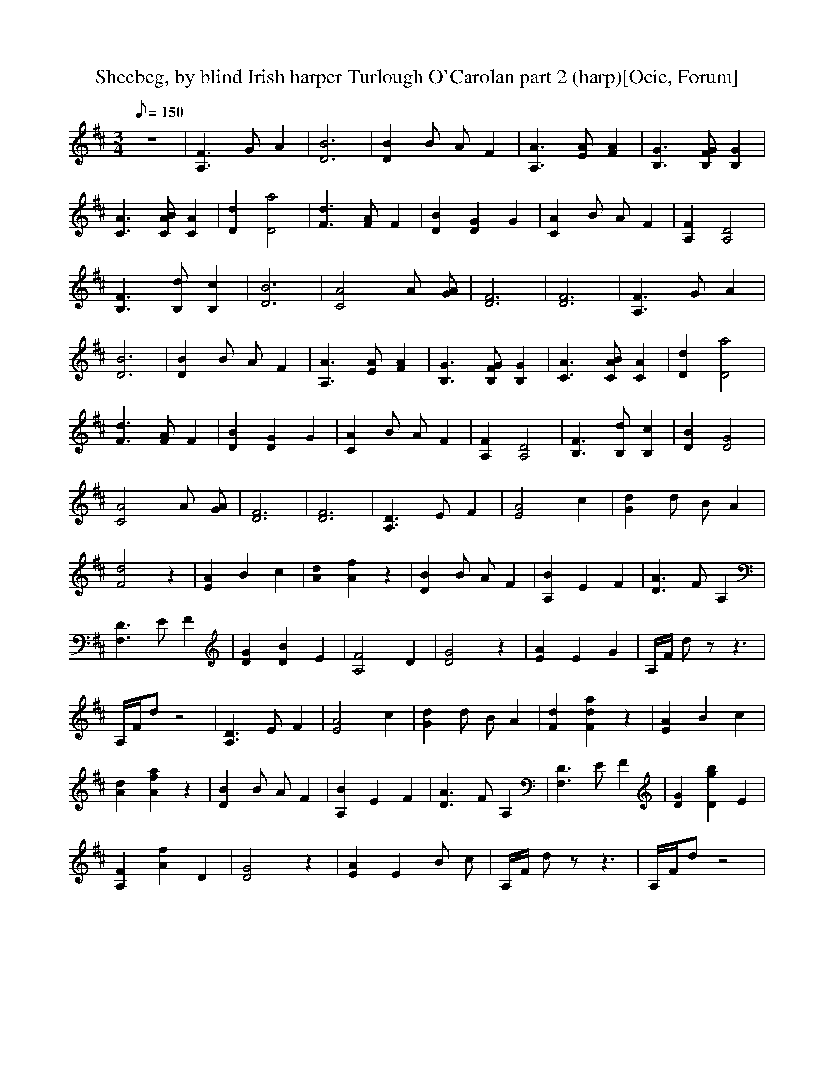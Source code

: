 X:1
T:Sheebeg, by blind Irish harper Turlough O'Carolan part 2 (harp)[Ocie, Forum]
M:3/4
Q:150
L:1/8  
K:D
z6 | [A,3F3] G A2 | [D6B6] | [D2B2] B A F2 | [A,3A3] [AE] [A2F2] | [B,3G3] [B,GF] [B,2G2] | 
 %7
[C3A3] [CAB] [A2C2] | [D2d2][D4a4] | [F3d3] [FA] F2 | [D2B2][D2G2] G2 | [C2A2] B A F2 | [A,2F2] [A,4D4] | 
 %13
[B,3F3] [B,d] [B,2c2] | [D6B6] | [C4A4] A [AG] | [D6F6] | [D6F6] |  [A,3F3] G A2 | 
 %19
[D6B6] | [D2B2] B A F2 | [A,3A3] [AE] [A2F2] | [B,3G3] [B,GF] [B,2G2] | [C3A3] [CAB] [A2C2] | [D2d2][D4a4] | 
 %25
[F3d3] [FA] F2 | [D2B2][D2G2] G2 | [C2A2] B A F2 | [A,2F2] [A,4D4] | [B,3F3] [B,d] [B,2c2] | [D2B2][D4G4] | 
 %31
[C4A4] A [AG] | [D6F6] | [D6F6] | [A,3D3] E F2 | [E4A4] c2 | [G2d2] d B A2 | 
 %37
[F4d4] z2 | [E2A2] B2 c2 | [A2d2][A2f2] z2 | [D2B2] B A F2 | [A,2B2] E2 F2 | [D3A3] F A,2 | 
 %43
[F,3D3] E F2 | [D2G2][D2B2] E2 | [A,4F4] D2 | [D4G4] z2 | [E2A2] E2 G2 | A,/F/ d z z3 | 
 %49
A,/F/d z4 | [A,3D3] E F2 | [E4A4] c2 | [G2d2] d B A2 | [F2d2][F2d2a2] z2 | [E2A2] B2 c2 | 
 %55
[A2d2][A2f2a2] z2 | [D2B2] B A F2 | [A,2B2] E2 F2 | [D3A3] F A,2 | [F,3D3] E F2 | [D2G2][D2g2b2] E2 | 
 %61
[A,2F2][A2f2] D2 | [D4G4] z2 | [E2A2] E2 B c | A,/F/ d z z3 | A,/F/d z4 |